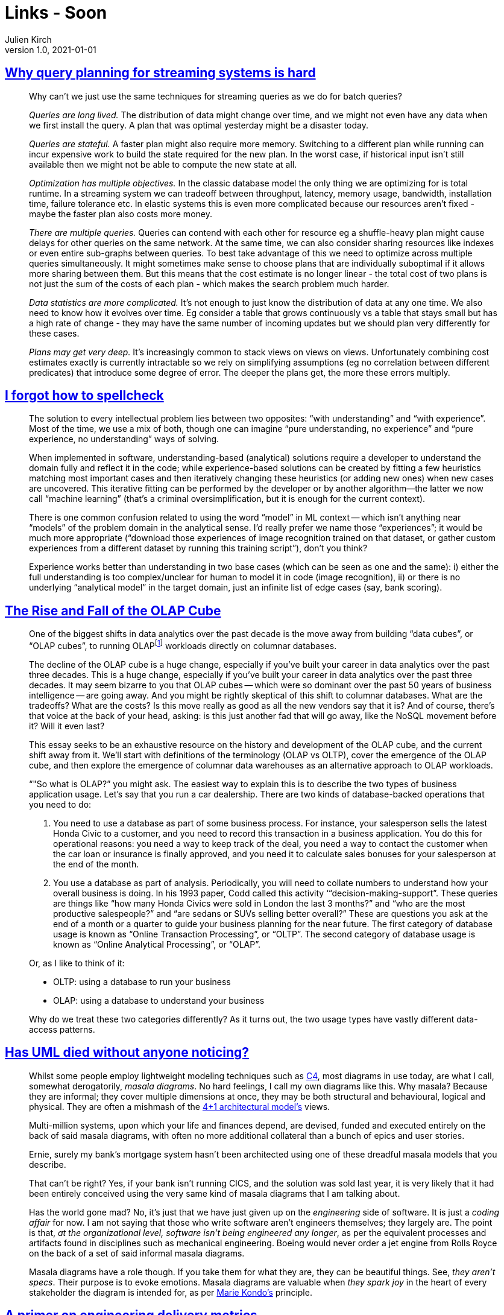 = Links - Soon
Julien Kirch
v1.0, 2021-01-01
:article_lang: en
:figure-caption!:

== link:https://scattered-thoughts.net/writing/why-query-planning-for-streaming-systems-is-hard/[Why query planning for streaming systems is hard]

[quote]
____
Why can't we just use the same techniques for streaming queries as we do for batch queries?

_Queries are long lived._ The distribution of data might change over time, and we might not even have any data when we first install the query. A plan that was optimal yesterday might be a disaster today.

_Queries are stateful._ A faster plan might also require more memory. Switching to a different plan while running can incur expensive work to build the state required for the new plan. In the worst case, if historical input isn't still available then we might not be able to compute the new state at all.

_Optimization has multiple objectives._ In the classic database model the only thing we are optimizing for is total runtime. In a streaming system we can tradeoff between throughput, latency, memory usage, bandwidth, installation time, failure tolerance etc. In elastic systems this is even more complicated because our resources aren't fixed - maybe the faster plan also costs more money.

_There are multiple queries._ Queries can contend with each other for resource eg a shuffle-heavy plan might cause delays for other queries on the same network. At the same time, we can also consider sharing resources like indexes or even entire sub-graphs between queries. To best take advantage of this we need to optimize across multiple queries simultaneously. It might sometimes make sense to choose plans that are individually suboptimal if it allows more sharing between them. But this means that the cost estimate is no longer linear - the total cost of two plans is not just the sum of the costs of each plan - which makes the search problem much harder.

_Data statistics are more complicated._ It's not enough to just know the distribution of data at any one time. We also need to know how it evolves over time. Eg consider a table that grows continuously vs a table that stays small but has a high rate of change - they may have the same number of incoming updates but we should plan very differently for these cases.

_Plans may get very deep._ It's increasingly common to stack views on views on views. Unfortunately combining cost estimates exactly is currently intractable so we rely on simplifying assumptions (eg no correlation between different predicates) that introduce some degree of error. The deeper the plans get, the more these errors multiply.
____

== link:https://zverok.github.io/blog/2021-05-06-how-to-spellcheck.html[I forgot how to spellcheck]

[quote]
____
The solution to every intellectual problem lies between two opposites: "`with understanding`" and "`with experience`". Most of the time, we use a mix of both, though one can imagine "`pure understanding, no experience`" and "`pure experience, no understanding`" ways of solving.

When implemented in software, understanding-based (analytical) solutions require a developer to understand the domain fully and reflect it in the code; while experience-based solutions can be created by fitting a few heuristics matching most important cases and then iteratively changing these heuristics (or adding new ones) when new cases are uncovered. This iterative fitting can be performed by the developer or by another algorithm—the latter we now call "`machine learning`" (that's a criminal oversimplification, but it is enough for the current context).

There is one common confusion related to using the word "`model`" in ML context -- which isn't anything near "`models`" of the problem domain in the analytical sense. I'd really prefer we name those "`experiences`"; it would be much more appropriate ("`download those experiences of image recognition trained on that dataset, or gather custom experiences from a different dataset by running this training script`"), don't you think?

Experience works better than understanding in two base cases (which can be seen as one and the same): i) either the full understanding is too complex/unclear for human to model it in code (image recognition), ii) or there is no underlying "`analytical model`" in the target domain, just an infinite list of edge cases (say, bank scoring).
____

== link:https://www.holistics.io/blog/the-rise-and-fall-of-the-olap-cube/[The Rise and Fall of the OLAP Cube]

[quote]
____
One of the biggest shifts in data analytics over the past decade is the move away from building "`data cubes`", or "`OLAP cubes`", to running OLAPfootnote:[OLAP means online analytical processing, but we'll get into what that means in a bit] workloads directly on columnar databases.

The decline of the OLAP cube is a huge change, especially if you've built your career in data analytics over the past three decades.
This is a huge change, especially if you've built your career in data analytics over the past three decades. It may seem bizarre to you that OLAP cubes -- which were so dominant over the past 50 years of business intelligence -- are going away. And you might be rightly skeptical of this shift to columnar databases. What are the tradeoffs? What are the costs? Is this move really as good as all the new vendors say that it is? And of course, there's that voice at the back of your head, asking: is this just another fad that will go away, like the NoSQL movement before it? Will it even last?

This essay seeks to be an exhaustive resource on the history and development of the OLAP cube, and the current shift away from it. We'll start with definitions of the terminology (OLAP vs OLTP), cover the emergence of the OLAP cube, and then explore the emergence of columnar data warehouses as an alternative approach to OLAP workloads.
____

[quote]
____
"`"So what is OLAP?`" you might ask. The easiest way to explain this is to describe the two types of business application usage. Let's say that you run a car dealership. There are two kinds of database-backed operations that you need to do:

. You need to use a database as part of some business process. For instance, your salesperson sells the latest Honda Civic to a customer, and you need to record this transaction in a business application. You do this for operational reasons: you need a way to keep track of the deal, you need a way to contact the customer when the car loan or insurance is finally approved, and you need it to calculate sales bonuses for your salesperson at the end of the month.
. You use a database as part of analysis. Periodically, you will need to collate numbers to understand how your overall business is doing. In his 1993 paper, Codd called this activity ‘"`decision-making-support`". These queries are things like "`how many Honda Civics were sold in London the last 3 months?`" and "`who are the most productive salespeople?`" and "`are sedans or SUVs selling better overall?`" These are questions you ask at the end of a month or a quarter to guide your business planning for the near future.
The first category of database usage is known as "`Online Transaction Processing`", or "`OLTP`". The second category of database usage is known as "`Online Analytical Processing`", or "`OLAP`".

Or, as I like to think of it:

* OLTP: using a database to run your business
* OLAP: using a database to understand your business

Why do we treat these two categories differently? As it turns out, the two usage types have vastly different data-access patterns.
____

== link:https://garba.org/posts/2021/uml/[Has UML died without anyone noticing?]

[quote]
____
Whilst some people employ lightweight modeling techniques such as link:https://c4model.com/[C4], most diagrams in use today, are what I call, somewhat derogatorily, _masala diagrams_. No hard feelings, I call my own diagrams like this. Why masala? Because they are informal; they cover multiple dimensions at once, they may be both structural and behavioural, logical and physical. They are often a mishmash of the link:https://www.cs.ubc.ca/~gregor/teaching/papers/4+1view-architecture.pdf[4+1 architectural model's] views.

Multi-million systems, upon which your life and finances depend, are devised, funded and executed entirely on the back of said masala diagrams, with often no more additional collateral than a bunch of epics and user stories.

Ernie, surely my bank's mortgage system hasn't been architected using one of these dreadful masala models that you describe.

That can't be right? Yes, if your bank isn't running CICS, and the solution was sold last year, it is very likely that it had been entirely conceived using the very same kind of masala diagrams that I am talking about.

Has the world gone mad? No, it's just that we have just given up on the _engineering_ side of software. It is just a _coding affair_ for now. I am not saying that those who write software aren't engineers themselves; they largely are. The point is that, _at the organizational level, software isn't being engineered any longer_, as per the equivalent processes and artifacts found in disciplines such as mechanical engineering. Boeing would never order a jet engine from Rolls Royce on the back of a set of said informal masala diagrams.

Masala diagrams have a role though. If you take them for what they are, they can be beautiful things. See, _they aren't specs_. Their purpose is to evoke emotions. Masala diagrams are valuable when _they spark joy_ in the heart of every stakeholder the diagram is intended for, as per link:https://www.amazon.co.uk/dp/B0186O2N2O/[Marie Kondo's] principle.
____

== link:https://leaddev.com/scaling-software-systems/primer-engineering-delivery-metrics[A primer on engineering delivery metrics]

[quote]
____
Unfortunately, metrics have been used to judge individual performance in ways that have negatively impacted employees beyond their actual performance, such as using lines of code. These poor management practices have eroded the trust between management and collaborators, and it’s normal for engineers to approach metrics with skepticism. 

To successfully convince your team to adopt delivery metrics, you must have an obvious purpose for the metrics and solid reasoning for the outcomes you seek. Some questions you should be able to answer to your team members about your intention of measuring the delivery process can be:

* Why do we need metrics?
* What are we going to measure?
* Who will have access to these metrics?
* Why did we pick these metrics, and which others could we have chosen?
* What is our plan to move these metrics forward?
* How will these metrics impact individuals?

Engineering managers should hold their problem-solving abilities and reasoning to the same standards for engineers in their organization.
____